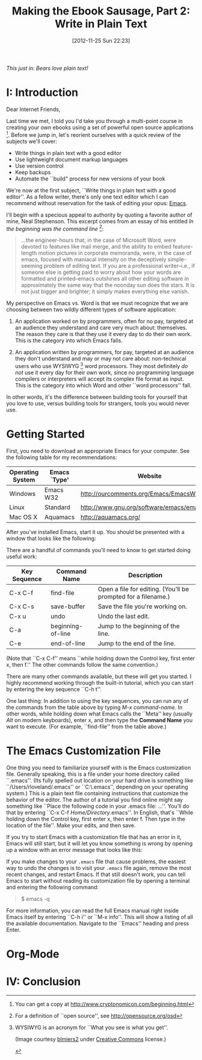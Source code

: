 #+BLOG: jelec-blog
#+POSTID: 164
#+DATE: [2012-11-25 Sun 22:23]
#+OPTIONS: toc:nil num:nil todo:nil pri:nil tags:nil ^:nil TeX:nil
#+CATEGORY: Ebooks, Computers, Ebook Sausage, Document Markup
#+TAGS: ebooks, computers, ebook-sausage, document-markup
#+DESCRIPTION:
#+TITLE: Making the Ebook Sausage, Part 2: Write in Plain Text

[[./img/denali-bear.jpg]]

/This just in: Bears love plain text!/

* I: Introduction

Dear Internet Friends,

Last time we met, I told you I'd take you through a multi-point course in creating your own ebooks using a set of powerful open source applications [1]. Before we jump in, let's reorient ourselves with a quick review of the subjects we'll cover:

- Write things in plain text with a good editor
- Use lightweight document markup languages
- Use version control
- Keep backups
- Automate the ``build" process for new versions of your book

We're now at the first subject, ``Write things in plain text with a good editor''. As a fellow writer, there's only one text editor which I can recommend without reservation for the task of editing your opus: [[http://www.gnu.org/software/emacs/][Emacs]].

I'll begin with a specious appeal to authority by quoting a favorite author of mine, Neal Stephenson. This excerpt comes from an essay of his entitled /In the beginning was the command line/ [2]:

#+begin_quote
...the engineer-hours that, in the case of Microsoft Word, were devoted to features like mail merge, and the ability to embed feature-length motion pictures in corporate memoranda, were, in the case of emacs, focused with maniacal intensity on the deceptively simple-seeming problem of editing text. If you are a professional writer--i.e., if someone else is getting paid to worry about how your words are formatted and printed--emacs outshines all other editing software in approximately the same way that the noonday sun does the stars. It is not just bigger and brighter; it simply makes everything else vanish.
#+end_quote

My perspective on Emacs vs. Word is that we must recognize that we are choosing between two wildly different types of software application:

1. An application worked on by programmers, often for no pay, targeted at an audience they understand and care very much about: themselves. The reason they care is that they use it every day to do their own work. This is the category into which Emacs falls.

2. An application written by programmers, for pay, targeted at an audience they don't understand and may or may not care about: non-technical users who use WYSIWYG [3] word processors. They most definitely /do not/ use it every day for their own work, since no programming language compilers or interpreters will accept its complex file format as input. This is the category into which Word and other ``word processors'' fall.

In other words, it's the difference between building tools for yourself that you love to use, versus building tools for strangers, tools you would never use.

* Getting Started

First, you need to download an appropriate Emacs for your computer. See the following table for my recommendations:

| Operating System | Emacs `Type' | Website                                      |
|------------------+--------------+----------------------------------------------|
| Windows          | Emacs W32    | http://ourcomments.org/Emacs/EmacsW32.html   |
| Linux            | Standard     | http://www.gnu.org/software/emacs/emacs.html |
| Mac OS X         | Aquamacs     | http://aquamacs.org/                         |

After you've installed Emacs, start it up. You should be presented with a window that looks like the following:

[[./img/ebook-sausage-02/01-emacs-startup.png]]

There are a handful of commands you'll need to know to get started doing useful work:

| Key Sequence | Command Name      | Description                                                   |
|--------------+-------------------+---------------------------------------------------------------|
| C-x C-f      | find-file         | Open a file for editing. (You'll be prompted for a filename.) |
| C-x C-s      | save-buffer       | Save the file you're working on.                              |
| C-x u        | undo              | Undo the last edit.                                           |
| C-a          | beginning-of-line | Jump to the beginning of the line.                            |
| C-e          | end-of-line       | Jump to the end of the line.                                  |

(Note that ``C-x C-f'' means ``while holding down the Control key, first enter x, then f.'' The other commands follow the same convention.)

There are many other commands available, but these will get you started. I highly recommend working through the built-in tutorial, which you can start by entering the key sequence ``C-h t''.

One last thing: In addition to using the key sequences, you can run any of the commands from the table above by typing /M-x command-name/. In other words, while holding down what Emacs calls the ``Meta'' key (usually /Alt/ on modern keyboards), enter x, and then type the *Command Name* you want to execute. (For example, ``find-file'' from the table above.)

* The Emacs Customization File

One thing you need to familiarize yourself with is the Emacs customization file. Generally speaking, this is a file under your home directory called ``.emacs''. (Its fully spelled out location on your hard drive is something like ``/Users/rloveland/.emacs'' or ``C:\Users\rml\.emacs'', depending on your operating system.) This is a plain text file containing instructions that customize the behavior of the editor. The author of a tutorial you find online might say something like ``Place the following code in your .emacs file: ...''. You'll do that by entering ``C-x C-f /Home/Directory/.emacs''. In English, that's ``While holding down the Control key, first enter x, then enter f. Then type in the location of the file''. Make your edits, and then save.

If you try to start Emacs with a customization file that has an error in it, Emacs will still start, but it will let you know something is wrong by opening up a window with an error message that looks like this:

[[./img/ebook-sausage-02/02-emacs-startup-error.png]]

If you make changes to your =.emacs= file that cause problems, the easiest way to undo the changes is to visit your =.emacs= file again, remove the most recent changes, and restart Emacs. If that still doesn't work, you can tell Emacs to start without reading its customization file by opening a terminal and entering the following command:

#+begin_quote
$ emacs -q
#+end_quote

For more information, you can read the full Emacs manual right inside Emacs itself by entering ``C-h i'' or ``M-x info''. This will show a listing of all the available documentation. Navigate to the ``Emacs'' heading and press Enter.

* Org-Mode

* IV: Conclusion

[1] You can get a copy at  http://www.cryptonomicon.com/beginning.html
[2] For a definition of ``open source'', see http://opensource.org/osd
[3] WYSIWYG is an acronym for ``What you see is what you get''.

(Image courtesy [[http://www.flickr.com/photos/blmiers2][blmiers2]] under [[http://creativecommons.org/licenses/by/2.0/deed.en][Creative Commons]] license.)

#+./img/denali-bear.jpg http://jelec.files.wordpress.com/2012/11/wpid-denali-bear.jpg

#+./img/ebook-sausage-02/01-emacs-startup.png http://jelec.files.wordpress.com/2012/11/wpid-01-emacs-startup.png
#+./img/ebook-sausage-02/02-emacs-startup-error.png http://jelec.files.wordpress.com/2012/11/wpid-02-emacs-startup-error.png
